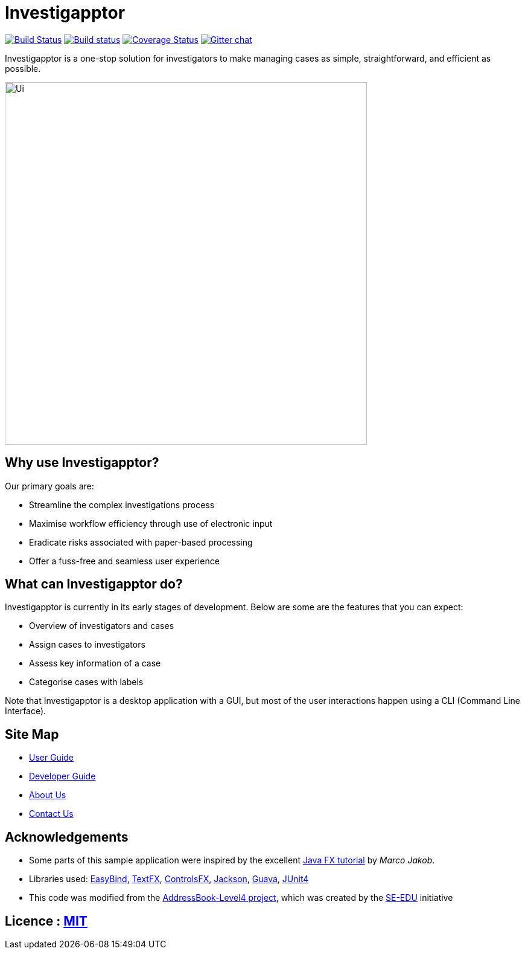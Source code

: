 = Investigapptor
ifdef::env-github,env-browser[:relfileprefix: docs/]

https://travis-ci.org/CS2103JAN2018-F14-B3/main[image:https://travis-ci.org/CS2103JAN2018-F14-B3/main.svg?branch=master[Build Status]]
https://ci.appveyor.com/project/quentinkhoo/main/branch/master[image:https://ci.appveyor.com/api/projects/status/e3ayy1cn5eciu66n/branch/master?svg=true[Build status]]
https://coveralls.io/github/CS2103JAN2018-F14-B3/main?branch=master[image:https://coveralls.io/repos/github/CS2103JAN2018-F14-B3/main/badge.svg?branch=master[Coverage Status]]
https://gitter.im/se-edu/Lobby[image:https://badges.gitter.im/se-edu/Lobby.svg[Gitter chat]]


Investigapptor is a one-stop solution for investigators to make managing cases as simple, straightforward, and efficient as possible.

ifdef::env-github[]
image::docs/images/Ui.png[width="600"]
endif::[]

ifndef::env-github[]
image::images/Ui.png[width="600"]
endif::[]

== Why use Investigapptor?

Our primary goals are:

* Streamline the complex investigations process
* Maximise workflow efficiency through use of electronic input
* Eradicate risks associated with paper-based processing
* Offer a fuss-free and seamless user experience

== What can Investigapptor do?

Investigapptor is currently in its early stages of development. Below are some are the features that you can expect:

* Overview of investigators and cases
* Assign cases to investigators
* Assess key information of a case
* Categorise cases with labels

Note that Investigapptor is a desktop application with a GUI, but most of the user interactions happen using a CLI (Command Line Interface).

== Site Map

* <<UserGuide#, User Guide>>
* <<DeveloperGuide#, Developer Guide>>
* <<AboutUs#, About Us>>
* <<ContactUs#, Contact Us>>

== Acknowledgements

* Some parts of this sample application were inspired by the excellent http://code.makery.ch/library/javafx-8-tutorial/[Java FX tutorial] by
_Marco Jakob_.
* Libraries used: https://github.com/TomasMikula/EasyBind[EasyBind], https://github.com/TestFX/TestFX[TextFX], https://bitbucket.org/controlsfx/controlsfx/[ControlsFX], https://github.com/FasterXML/jackson[Jackson], https://github.com/google/guava[Guava], https://github.com/junit-team/junit4[JUnit4]
* This code was modified from the https://github.com/se-edu/addressbook-level4[AddressBook-Level4 project], which was created by the https://github.com/se-edu/[SE-EDU] initiative

== Licence : link:LICENSE[MIT]
